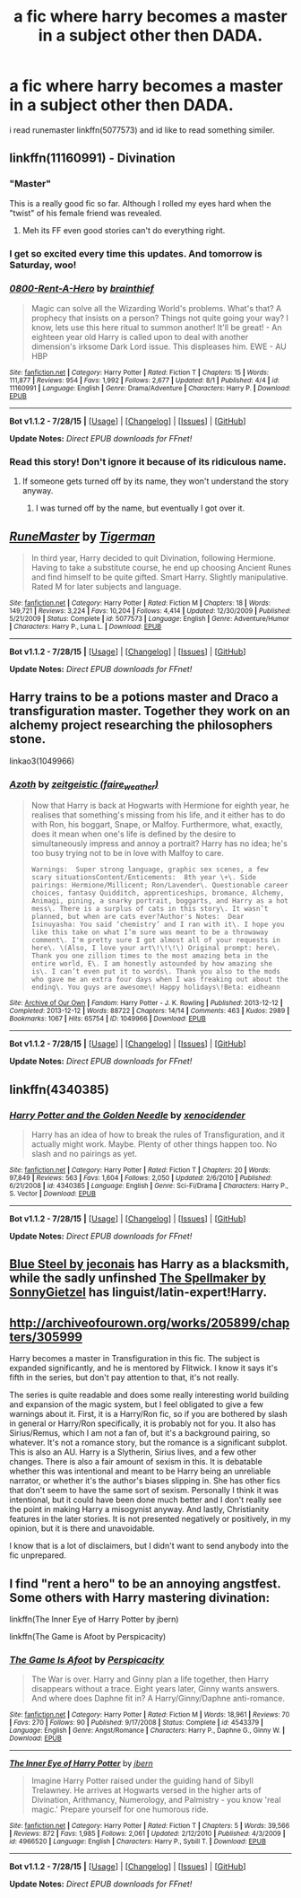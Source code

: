 #+TITLE: a fic where harry becomes a master in a subject other then DADA.

* a fic where harry becomes a master in a subject other then DADA.
:PROPERTIES:
:Author: ccoottyy123
:Score: 6
:DateUnix: 1439001537.0
:DateShort: 2015-Aug-08
:FlairText: Request
:END:
i read runemaster linkffn(5077573) and id like to read something similer.


** linkffn(11160991) - Divination
:PROPERTIES:
:Score: 7
:DateUnix: 1439012987.0
:DateShort: 2015-Aug-08
:END:

*** "Master"

This is a really good fic so far. Although I rolled my eyes hard when the "twist" of his female friend was revealed.
:PROPERTIES:
:Author: Slindish
:Score: 6
:DateUnix: 1439019446.0
:DateShort: 2015-Aug-08
:END:

**** Meh its FF even good stories can't do everything right.
:PROPERTIES:
:Author: howtopleaseme
:Score: 1
:DateUnix: 1439064930.0
:DateShort: 2015-Aug-09
:END:


*** I get so excited every time this updates. And tomorrow is Saturday, woo!
:PROPERTIES:
:Author: susire
:Score: 5
:DateUnix: 1439019470.0
:DateShort: 2015-Aug-08
:END:


*** [[http://www.fanfiction.net/s/11160991/1/][*/0800-Rent-A-Hero/*]] by [[https://www.fanfiction.net/u/4934632/brainthief][/brainthief/]]

#+begin_quote
  Magic can solve all the Wizarding World's problems. What's that? A prophecy that insists on a person? Things not quite going your way? I know, lets use this here ritual to summon another! It'll be great! - An eighteen year old Harry is called upon to deal with another dimension's irksome Dark Lord issue. This displeases him. EWE - AU HBP
#+end_quote

^{/Site/: [[http://www.fanfiction.net/][fanfiction.net]] *|* /Category/: Harry Potter *|* /Rated/: Fiction T *|* /Chapters/: 15 *|* /Words/: 111,877 *|* /Reviews/: 954 *|* /Favs/: 1,992 *|* /Follows/: 2,677 *|* /Updated/: 8/1 *|* /Published/: 4/4 *|* /id/: 11160991 *|* /Language/: English *|* /Genre/: Drama/Adventure *|* /Characters/: Harry P. *|* /Download/: [[http://www.p0ody-files.com/ff_to_ebook/mobile/makeEpub.php?id=11160991][EPUB]]}

--------------

*Bot v1.1.2 - 7/28/15* *|* [[[https://github.com/tusing/reddit-ffn-bot/wiki/Usage][Usage]]] | [[[https://github.com/tusing/reddit-ffn-bot/wiki/Changelog][Changelog]]] | [[[https://github.com/tusing/reddit-ffn-bot/issues/][Issues]]] | [[[https://github.com/tusing/reddit-ffn-bot/][GitHub]]]

*Update Notes:* /Direct EPUB downloads for FFnet!/
:PROPERTIES:
:Author: FanfictionBot
:Score: 4
:DateUnix: 1439013016.0
:DateShort: 2015-Aug-08
:END:


*** Read this story! Don't ignore it because of its ridiculous name.
:PROPERTIES:
:Author: howtopleaseme
:Score: 2
:DateUnix: 1439064948.0
:DateShort: 2015-Aug-09
:END:

**** If someone gets turned off by its name, they won't understand the story anyway.
:PROPERTIES:
:Score: 0
:DateUnix: 1439067096.0
:DateShort: 2015-Aug-09
:END:

***** I was turned off by the name, but eventually I got over it.
:PROPERTIES:
:Author: howtopleaseme
:Score: 2
:DateUnix: 1439070249.0
:DateShort: 2015-Aug-09
:END:


** [[http://www.fanfiction.net/s/5077573/1/][*/RuneMaster/*]] by [[https://www.fanfiction.net/u/397906/Tigerman][/Tigerman/]]

#+begin_quote
  In third year, Harry decided to quit Divination, following Hermione. Having to take a substitute course, he end up choosing Ancient Runes and find himself to be quite gifted. Smart Harry. Slightly manipulative. Rated M for later subjects and language.
#+end_quote

^{/Site/: [[http://www.fanfiction.net/][fanfiction.net]] *|* /Category/: Harry Potter *|* /Rated/: Fiction M *|* /Chapters/: 18 *|* /Words/: 149,721 *|* /Reviews/: 3,224 *|* /Favs/: 10,204 *|* /Follows/: 4,414 *|* /Updated/: 12/30/2009 *|* /Published/: 5/21/2009 *|* /Status/: Complete *|* /id/: 5077573 *|* /Language/: English *|* /Genre/: Adventure/Humor *|* /Characters/: Harry P., Luna L. *|* /Download/: [[http://www.p0ody-files.com/ff_to_ebook/mobile/makeEpub.php?id=5077573][EPUB]]}

--------------

*Bot v1.1.2 - 7/28/15* *|* [[[https://github.com/tusing/reddit-ffn-bot/wiki/Usage][Usage]]] | [[[https://github.com/tusing/reddit-ffn-bot/wiki/Changelog][Changelog]]] | [[[https://github.com/tusing/reddit-ffn-bot/issues/][Issues]]] | [[[https://github.com/tusing/reddit-ffn-bot/][GitHub]]]

*Update Notes:* /Direct EPUB downloads for FFnet!/
:PROPERTIES:
:Author: FanfictionBot
:Score: 3
:DateUnix: 1439001558.0
:DateShort: 2015-Aug-08
:END:


** Harry trains to be a potions master and Draco a transfiguration master. Together they work on an alchemy project researching the philosophers stone.

linkao3(1049966)
:PROPERTIES:
:Author: SuddenlyALampPost
:Score: 2
:DateUnix: 1439082559.0
:DateShort: 2015-Aug-09
:END:

*** [[http://archiveofourown.org/works/1049966][*/Azoth/*]] by [[http://archiveofourown.org/users/faire_weather/pseuds/zeitgeistic][/zeitgeistic (faire_weather)/]]

#+begin_quote
  Now that Harry is back at Hogwarts with Hermione for eighth year, he realises that something's missing from his life, and it either has to do with Ron, his boggart, Snape, or Malfoy. Furthermore, what, exactly, does it mean when one's life is defined by the desire to simultaneously impress and annoy a portrait? Harry has no idea; he's too busy trying not to be in love with Malfoy to care.

  #+begin_example
      Warnings:  Super strong language, graphic sex scenes, a few scary situationsContent/Enticements:  8th year \+\. Side pairings: Hermione/Millicent; Ron/Lavender\. Questionable career choices, fantasy Quidditch, apprenticeships, bromance, Alchemy, Animagi, pining, a snarky portrait, boggarts, and Harry as a hot mess\. There is a surplus of cats in this story\. It wasn’t planned, but when are cats ever?Author's Notes:  Dear Isinuyasha: You said ‘chemistry’ and I ran with it\. I hope you like this take on what I’m sure was meant to be a throwaway comment\. I'm pretty sure I got almost all of your requests in here\. \(Also, I love your art\!\!\!\) Original prompt: here\. Thank you one zillion times to the most amazing beta in the entire world, E\. I am honestly astounded by how amazing she is\. I can’t even put it to words\. Thank you also to the mods who gave me an extra four days when I was freaking out about the ending\. You guys are awesome\! Happy holidays\!Beta: eidheann
  #+end_example
#+end_quote

^{/Site/: [[http://www.archiveofourown.org/][Archive of Our Own]] *|* /Fandom/: Harry Potter - J. K. Rowling *|* /Published/: 2013-12-12 *|* /Completed/: 2013-12-12 *|* /Words/: 88722 *|* /Chapters/: 14/14 *|* /Comments/: 463 *|* /Kudos/: 2989 *|* /Bookmarks/: 1067 *|* /Hits/: 65754 *|* /ID/: 1049966 *|* /Download/: [[http://archiveofourown.org/][EPUB]]}

--------------

*Bot v1.1.2 - 7/28/15* *|* [[[https://github.com/tusing/reddit-ffn-bot/wiki/Usage][Usage]]] | [[[https://github.com/tusing/reddit-ffn-bot/wiki/Changelog][Changelog]]] | [[[https://github.com/tusing/reddit-ffn-bot/issues/][Issues]]] | [[[https://github.com/tusing/reddit-ffn-bot/][GitHub]]]

*Update Notes:* /Direct EPUB downloads for FFnet!/
:PROPERTIES:
:Author: FanfictionBot
:Score: 1
:DateUnix: 1439082616.0
:DateShort: 2015-Aug-09
:END:


** linkffn(4340385)
:PROPERTIES:
:Score: 2
:DateUnix: 1439006828.0
:DateShort: 2015-Aug-08
:END:

*** [[http://www.fanfiction.net/s/4340385/1/][*/Harry Potter and the Golden Needle/*]] by [[https://www.fanfiction.net/u/1498289/xenocidender][/xenocidender/]]

#+begin_quote
  Harry has an idea of how to break the rules of Transfiguration, and it actually might work. Maybe. Plenty of other things happen too. No slash and no pairings as yet.
#+end_quote

^{/Site/: [[http://www.fanfiction.net/][fanfiction.net]] *|* /Category/: Harry Potter *|* /Rated/: Fiction T *|* /Chapters/: 20 *|* /Words/: 97,849 *|* /Reviews/: 563 *|* /Favs/: 1,604 *|* /Follows/: 2,050 *|* /Updated/: 2/6/2010 *|* /Published/: 6/21/2008 *|* /id/: 4340385 *|* /Language/: English *|* /Genre/: Sci-Fi/Drama *|* /Characters/: Harry P., S. Vector *|* /Download/: [[http://www.p0ody-files.com/ff_to_ebook/mobile/makeEpub.php?id=4340385][EPUB]]}

--------------

*Bot v1.1.2 - 7/28/15* *|* [[[https://github.com/tusing/reddit-ffn-bot/wiki/Usage][Usage]]] | [[[https://github.com/tusing/reddit-ffn-bot/wiki/Changelog][Changelog]]] | [[[https://github.com/tusing/reddit-ffn-bot/issues/][Issues]]] | [[[https://github.com/tusing/reddit-ffn-bot/][GitHub]]]

*Update Notes:* /Direct EPUB downloads for FFnet!/
:PROPERTIES:
:Author: FanfictionBot
:Score: 1
:DateUnix: 1439006910.0
:DateShort: 2015-Aug-08
:END:


** [[http://jeconais.fanficauthors.net/Blue_Steel/Chapter_1/][Blue Steel by jeconais]] has Harry as a blacksmith, while the sadly unfinshed [[http://archiveofourown.org/works/689909/chapters/1267386][The Spellmaker by SonnyGietzel]] has linguist/latin-expert!Harry.
:PROPERTIES:
:Author: jsohp080
:Score: 1
:DateUnix: 1439134783.0
:DateShort: 2015-Aug-09
:END:


** [[http://archiveofourown.org/works/205899/chapters/305999]]

Harry becomes a master in Transfiguration in this fic. The subject is expanded significantly, and he is mentored by Flitwick. I know it says it's fifth in the series, but don't pay attention to that, it's not really.

The series is quite readable and does some really interesting world building and expansion of the magic system, but I feel obligated to give a few warnings about it. First, it is a Harry/Ron fic, so if you are bothered by slash in general or Harry/Ron specifically, it is probably not for you. It also has Sirius/Remus, which I am not a fan of, but it's a background pairing, so whatever. It's not a romance story, but the romance is a significant subplot. This is also an AU. Harry is a Slytherin, Sirius lives, and a few other changes. There is also a fair amount of sexism in this. It is debatable whether this was intentional and meant to be Harry being an unreliable narrator, or whether it's the author's biases slipping in. She has other fics that don't seem to have the same sort of sexism. Personally I think it was intentional, but it could have been done much better and I don't really see the point in making Harry a misogynist anyway. And lastly, Christianity features in the later stories. It is not presented negatively or positively, in my opinion, but it is there and unavoidable.

I know that is a lot of disclaimers, but I didn't want to send anybody into the fic unprepared.
:PROPERTIES:
:Author: druzec
:Score: 1
:DateUnix: 1439238149.0
:DateShort: 2015-Aug-11
:END:


** I find "rent a hero" to be an annoying angstfest. Some others with Harry mastering divination:

linkffn(The Inner Eye of Harry Potter by jbern)

linkffn(The Game is Afoot by Perspicacity)
:PROPERTIES:
:Author: truncation_error
:Score: 1
:DateUnix: 1439054960.0
:DateShort: 2015-Aug-08
:END:

*** [[http://www.fanfiction.net/s/4543379/1/][*/The Game Is Afoot/*]] by [[https://www.fanfiction.net/u/1446455/Perspicacity][/Perspicacity/]]

#+begin_quote
  The War is over. Harry and Ginny plan a life together, then Harry disappears without a trace. Eight years later, Ginny wants answers. And where does Daphne fit in? A Harry/Ginny/Daphne anti-romance.
#+end_quote

^{/Site/: [[http://www.fanfiction.net/][fanfiction.net]] *|* /Category/: Harry Potter *|* /Rated/: Fiction M *|* /Words/: 18,961 *|* /Reviews/: 70 *|* /Favs/: 270 *|* /Follows/: 90 *|* /Published/: 9/17/2008 *|* /Status/: Complete *|* /id/: 4543379 *|* /Language/: English *|* /Genre/: Angst/Romance *|* /Characters/: Harry P., Daphne G., Ginny W. *|* /Download/: [[http://www.p0ody-files.com/ff_to_ebook/mobile/makeEpub.php?id=4543379][EPUB]]}

--------------

[[http://www.fanfiction.net/s/4966520/1/][*/The Inner Eye of Harry Potter/*]] by [[https://www.fanfiction.net/u/940359/jbern][/jbern/]]

#+begin_quote
  Imagine Harry Potter raised under the guiding hand of Sibyll Trelawney. He arrives at Hogwarts versed in the higher arts of Divination, Arithmancy, Numerology, and Palmistry - you know 'real magic.' Prepare yourself for one humorous ride.
#+end_quote

^{/Site/: [[http://www.fanfiction.net/][fanfiction.net]] *|* /Category/: Harry Potter *|* /Rated/: Fiction T *|* /Chapters/: 5 *|* /Words/: 39,566 *|* /Reviews/: 872 *|* /Favs/: 1,985 *|* /Follows/: 2,061 *|* /Updated/: 2/12/2010 *|* /Published/: 4/3/2009 *|* /id/: 4966520 *|* /Language/: English *|* /Characters/: Harry P., Sybill T. *|* /Download/: [[http://www.p0ody-files.com/ff_to_ebook/mobile/makeEpub.php?id=4966520][EPUB]]}

--------------

*Bot v1.1.2 - 7/28/15* *|* [[[https://github.com/tusing/reddit-ffn-bot/wiki/Usage][Usage]]] | [[[https://github.com/tusing/reddit-ffn-bot/wiki/Changelog][Changelog]]] | [[[https://github.com/tusing/reddit-ffn-bot/issues/][Issues]]] | [[[https://github.com/tusing/reddit-ffn-bot/][GitHub]]]

*Update Notes:* /Direct EPUB downloads for FFnet!/
:PROPERTIES:
:Author: FanfictionBot
:Score: 2
:DateUnix: 1439055040.0
:DateShort: 2015-Aug-08
:END:
